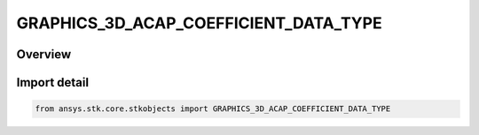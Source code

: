 GRAPHICS_3D_ACAP_COEFFICIENT_DATA_TYPE
======================================

.. py:class:: ansys.stk.core.stkobjects.GRAPHICS_3D_ACAP_COEFFICIENT_DATA_TYPE

   IntEnum


.. py:currentmodule:: GRAPHICS_3D_ACAP_COEFFICIENT_DATA_TYPE

Overview
--------

.. tab-set::

    .. tab-item:: Members
        
        .. list-table::
            :header-rows: 0
            :widths: auto

            * - :py:attr:`~CCIR`
              - CCIR.

            * - :py:attr:`~URSI`
              - URSI.


Import detail
-------------

.. code-block:: python

    from ansys.stk.core.stkobjects import GRAPHICS_3D_ACAP_COEFFICIENT_DATA_TYPE



